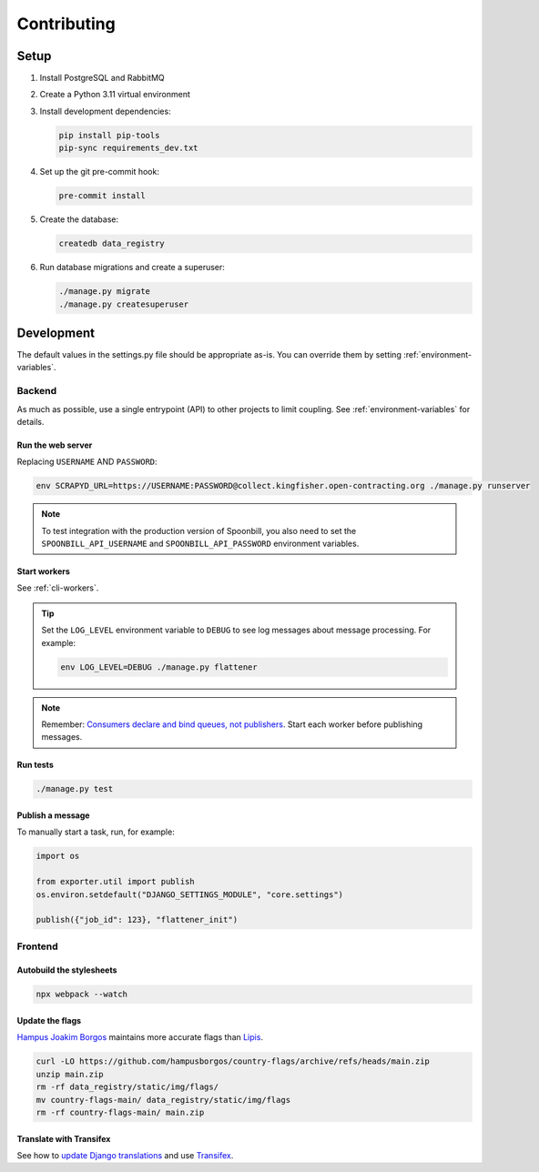 Contributing
============

.. seealso::

   `Django <https://ocp-software-handbook.readthedocs.io/en/latest/python/django.html>`__ in the Software Development Handbook

Setup
-----

#. Install PostgreSQL and RabbitMQ
#. Create a Python 3.11 virtual environment
#. Install development dependencies:

   .. code-block:: bash

      pip install pip-tools
      pip-sync requirements_dev.txt

#. Set up the git pre-commit hook:

   .. code-block:: bash

      pre-commit install

#. Create the database:

   .. code-block:: bash

      createdb data_registry

#. Run database migrations and create a superuser:

   .. code-block:: bash

      ./manage.py migrate
      ./manage.py createsuperuser

Development
-----------

The default values in the settings.py file should be appropriate as-is. You can override them by setting :ref:`environment-variables`.

Backend
~~~~~~~

As much as possible, use a single entrypoint (API) to other projects to limit coupling. See :ref:`environment-variables` for details.

Run the web server
^^^^^^^^^^^^^^^^^^

Replacing ``USERNAME`` AND ``PASSWORD``:

.. code:: bash

   env SCRAPYD_URL=https://USERNAME:PASSWORD@collect.kingfisher.open-contracting.org ./manage.py runserver

.. note::

   To test integration with the production version of Spoonbill, you also need to set the ``SPOONBILL_API_USERNAME`` and ``SPOONBILL_API_PASSWORD`` environment variables.

Start workers
^^^^^^^^^^^^^

See :ref:`cli-workers`.

.. tip::

   Set the ``LOG_LEVEL`` environment variable to ``DEBUG`` to see log messages about message processing. For example:

   .. code-block:: bash

      env LOG_LEVEL=DEBUG ./manage.py flattener

.. note::

   Remember: `Consumers declare and bind queues, not publishers <https://ocp-software-handbook.readthedocs.io/en/latest/services/rabbitmq.html#bindings>`__. Start each worker before publishing messages.

Run tests
^^^^^^^^^

.. code-block:: bash

   ./manage.py test

Publish a message
^^^^^^^^^^^^^^^^^

To manually start a task, run, for example:

.. code:: python

   import os

   from exporter.util import publish
   os.environ.setdefault("DJANGO_SETTINGS_MODULE", "core.settings")

   publish({"job_id": 123}, "flattener_init")

Frontend
~~~~~~~~

Autobuild the stylesheets
^^^^^^^^^^^^^^^^^^^^^^^^^

.. code:: bash

   npx webpack --watch

Update the flags
^^^^^^^^^^^^^^^^

`Hampus Joakim Borgos <https://github.com/hampusborgos/country-flags>`__ maintains more accurate flags than `Lipis <https://github.com/lipis/flag-icons>`__.

.. code:: bash

   curl -LO https://github.com/hampusborgos/country-flags/archive/refs/heads/main.zip
   unzip main.zip
   rm -rf data_registry/static/img/flags/
   mv country-flags-main/ data_registry/static/img/flags
   rm -rf country-flags-main/ main.zip

Translate with Transifex
^^^^^^^^^^^^^^^^^^^^^^^^

See how to `update Django translations <https://ocp-software-handbook.readthedocs.io/en/latest/python/i18n.html>`__ and use `Transifex <https://www.transifex.com/open-contracting-partnership-1/data-registry/>`__.
